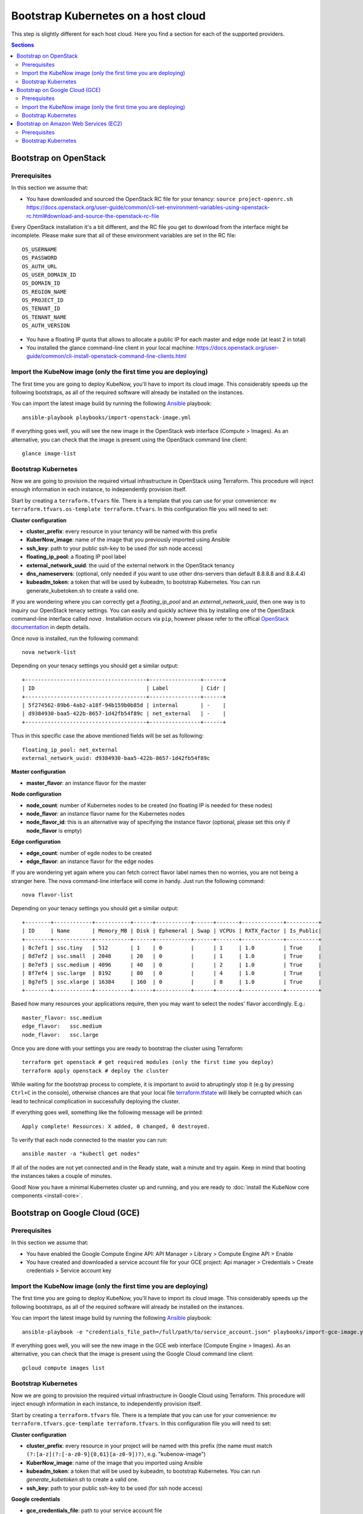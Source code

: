 Bootstrap Kubernetes on a host cloud
====================================

This step is slightly different for each host cloud. Here you find a section for each of the supported providers.

.. contents:: Sections
  :depth: 2

Bootstrap on OpenStack
----------------------

Prerequisites
~~~~~~~~~~~~~

In this section we assume that:

- You have downloaded and sourced the OpenStack RC file for your tenancy: ``source project-openrc.sh`` https://docs.openstack.org/user-guide/common/cli-set-environment-variables-using-openstack-rc.html#download-and-source-the-openstack-rc-file

Every OpenStack installation it's a bit different, and the RC file you get to download from the interface might be incomplete. Please make sure that all of these environment variables are set in the RC file::

  OS_USERNAME
  OS_PASSWORD
  OS_AUTH_URL
  OS_USER_DOMAIN_ID
  OS_DOMAIN_ID
  OS_REGION_NAME
  OS_PROJECT_ID
  OS_TENANT_ID
  OS_TENANT_NAME
  OS_AUTH_VERSION

- You have a floating IP quota that allows to allocate a public IP for each master and edge node (at least 2 in total)
- You installed the glance command-line client in your local machine: https://docs.openstack.org/user-guide/common/cli-install-openstack-command-line-clients.html

Import the KubeNow image (only the first time you are deploying)
~~~~~~~~~~~~~~~~~~~~~~~~~~~~~~~~~~~~~~~~~~~~~~~~~~~~~~~~~~~~~~~~

The first time you are going to deploy KubeNow, you'll have to import its cloud image. This considerably speeds up the following bootstraps, as all of the required software will already be installed on the instances.

You can import the latest image build by running the following `Ansible <http://ansible.com>`_ playbook::

  ansible-playbook playbooks/import-openstack-image.yml

If everything goes well, you will see the new image in the OpenStack web interface (Compute > Images). As an alternative, you can check that the image is present using the OpenStack command line client::

  glance image-list

Bootstrap Kubernetes
~~~~~~~~~~~~~~~~~~~~

Now we are going to provision the required virtual infrastructure in OpenStack using Terraform. This procedure will inject enough information in each instance, to independently provision itself.

Start by creating a ``terraform.tfvars`` file. There is a template that you can use for your convenience: ``mv terraform.tfvars.os-template terraform.tfvars``. In this configuration file you will need to set:

**Cluster configuration**

- **cluster_prefix**: every resource in your tenancy will be named with this prefix
- **KuberNow_image**: name of the image that you previously imported using Ansible
- **ssh_key**: path to your public ssh-key to be used (for ssh node access)
- **floating_ip_pool**: a floating IP pool label
- **external_network_uuid**: the uuid of the external network in the OpenStack tenancy
- **dns_nameservers**: (optional, only needed if you want to use other dns-servers than default 8.8.8.8 and 8.8.4.4)
- **kubeadm_token**: a token that will be used by kubeadm, to bootstrap Kubernetes. You can run generate_kubetoken.sh to create a valid one.

If you are wondering where you can correctly get a `floating_ip_pool` and an `external_network_uuid`, then one way is to inquiry our OpenStack tenacy settings. You can easily and quickly achieve this by installing one of the OpenStack command-line interface called `nova` . Installation occurs via ``pip``, however please refer to the offical `OpenStack documentation <https://docs.openstack.org/user-guide/common/cli-install-openstack-command-line-clients.html>`_ in depth details.

Once `nova` is installed, run the following command::
    
    nova network-list

Depending on your tenacy settings you should get a similar output::

    +--------------------------------------+----------------+------+
    | ID                                   | Label          | Cidr |
    +--------------------------------------+----------------+------+
    | 5f274562-89b6-4ab2-a18f-94b159b0b85d | internal       | -    |
    | d9384930-baa5-422b-8657-1d42fb54f89c | net_external   | -    |
    +--------------------------------------+----------------+------+

Thus in this specific case the above mentioned fields will be set as following::

    floating_ip_pool: net_external
    external_network_uuid: d9384930-baa5-422b-8657-1d42fb54f89c

**Master configuration**

- **master_flavor**: an instance flavor for the master

**Node configuration**

- **node_count**: number of Kubernetes nodes to be created (no floating IP is needed for these nodes)
- **node_flavor**: an instance flavor name for the Kubernetes nodes
- **node_flavor_id**: this is an alternative way of specifying the instance flavor (optional, please set this only if **node_flavor** is empty)

**Edge configuration**

- **edge_count**: number of egde nodes to be created
- **edge_flavor**: an instance flavor for the edge nodes

If you are wondering yet again where you can fetch correct flavor label names then no worries, you are not being a stranger here. The nova command-line interface will come in handy. Just run the following command::

    nova flavor-list
    
Depending on your tenacy settings you should get a similar output::

    +--------+------------+-----------+------+-----------+------+-------+-------------+----------+
    | ID     | Name       | Memory_MB | Disk | Ephemeral | Swap | VCPUs | RXTX_Factor | Is_Public|
    +--------+------------+-----------+------+-----------+------+-------+-------------+----------+
    | 8c7ef1 | ssc.tiny   | 512       | 1    | 0         |      | 1     | 1.0         | True     |
    | 8d7ef2 | ssc.small  | 2048      | 20   | 0         |      | 1     | 1.0         | True     |
    | 8e7ef3 | ssc.medium | 4096      | 40   | 0         |      | 2     | 1.0         | True     |
    | 8f7ef4 | ssc.large  | 8192      | 80   | 0         |      | 4     | 1.0         | True     |
    | 8g7ef5 | ssc.xlarge | 16384     | 160  | 0         |      | 8     | 1.0         | True     |
    +--------+------------+-----------+------+-----------+------+-------+-------------+----------+

Based how many resources your applications require, then you may want to select the nodes' flavor accordingly. E.g.::

    master_flavor: ssc.medium
    edge_flavor:   ssc.medium
    node_flavor:   ssc.large

Once you are done with your settings you are ready to bootstrap the cluster using Terraform::

  terraform get openstack # get required modules (only the first time you deploy)
  terraform apply openstack # deploy the cluster

While waiting for the bootstrap process to complete, it is important to avoid to abruptingly stop it (e.g by pressing ``Ctrl+C`` in the console), otherwise chances are that your local file `terraform.tfstate <https://www.terraform.io/docs/state/>`_ will likely be corrupted which can lead to technical complication in successfully deploying the cluster.

If everything goes well, something like the following message will be printed::

  Apply complete! Resources: X added, 0 changed, 0 destroyed.

To verify that each node connected to the master you can run::

  ansible master -a "kubectl get nodes"

If all of the nodes are not yet connected and in the Ready state, wait a minute and try again. Keep in mind that booting the instances takes a couple of minutes.

Good! Now you have a minimal Kubernetes cluster up and running, and you are ready to :doc:`install the KubeNow core components <install-core>`.


Bootstrap on Google Cloud (GCE)
-------------------------------

Prerequisites
~~~~~~~~~~~~~

In this section we assume that:

- You have enabled the Google Compute Engine API: API Manager > Library > Compute Engine API > Enable
- You have created and downloaded a service account file for your GCE project: Api manager > Credentials > Create credentials > Service account key

Import the KubeNow image (only the first time you are deploying)
~~~~~~~~~~~~~~~~~~~~~~~~~~~~~~~~~~~~~~~~~~~~~~~~~~~~~~~~~~~~~~~~

The first time you are going to deploy KubeNow, you'll have to import its cloud image. This considerably speeds up the following bootstraps, as all of the required software will already be installed on the instances.

You can import the latest image build by running the following `Ansible <http://ansible.com>`_ playbook::

  ansible-playbook -e "credentials_file_path=/full/path/to/service_account.json" playbooks/import-gce-image.yml

If everything goes well, you will see the new image in the GCE web interface (Compute Engine > Images). As an alternative, you can check that the image is present using the Google Cloud command line client::

  gcloud compute images list

Bootstrap Kubernetes
~~~~~~~~~~~~~~~~~~~~

Now we are going to provision the required virtual infrastructure in Google Cloud using Terraform. This procedure will inject enough information in each instance, to independently provision itself.

Start by creating a ``terraform.tfvars`` file. There is a template that you can use for your convenience: ``mv terraform.tfvars.gce-template terraform.tfvars``. In this configuration file you will need to set:

**Cluster configuration**

- **cluster_prefix**: every resource in your project will be named with this prefix (the name must match ``(?:[a-z](?:[-a-z0-9]{0,61}[a-z0-9])?)``, e.g. "kubenow-image")
- **KuberNow_image**: name of the image that you imported using Ansible
- **kubeadm_token**: a token that will be used by kubeadm, to bootstrap Kubernetes. You can run `generate_kubetoken.sh` to create a valid one.
- **ssh_key**: path to your public ssh-key to be used (for ssh node access)

**Google credentials**

- **gce_credentials_file**: path to your service account file
- **gce_region**: the zone for your project (e.g. ``europe-west1-b``)
- **gce_project**: your project id

**Master configuration**

- **master_flavor**: an instance flavor for the master (e.g. ``n1-standard-1``)
- **master_disk_size**: master disk size in GB

**Node configuration**

- **node_count**: number of Kubernetes nodes to be created
- **node_flavor**: an instance flavor for the Kubernetes nodes (e.g. ``n1-standard-1``)
- **node_disk_size**: nodes disk size in GB

**Edge configuration**

- **edge_count**: number of egde nodes to be created
- **edge_flavor**: an instance flavor for the edge nodes (e.g. ``n1-standard-1``)
- **edge_disk_size**: edges disk size in GB

Once you are done with your settings you are ready to bootstrap the cluster using Terraform::

  terraform get gce # get required modules (only the first time you deploy)
  terraform apply gce # deploy the cluster

If everything goes well, something like the following message will be printed::

  Apply complete! Resources: X added, 0 changed, 0 destroyed.

To verify that each node connected to the master you can run::

  ansible master -a "kubectl get nodes"

If all of the nodes are not yet connected and in the Ready state, wait a minute and try again. Keep in mind that booting the instances takes a couple of minutes.

Good! Now you have a minimal Kubernetes cluster up and running, and you are ready to :doc:`install the KubeNow core components <install-core>`.

Bootstrap on Amazon Web Services (EC2)
--------------------------------------

Prerequisites
~~~~~~~~~~~~~

In this section we assume that:

- You have an IAM user along with its *access key* and *security credentials* (http://docs.aws.amazon.com/IAM/latest/UserGuide/id_users_create.html)

Bootstrap Kubernetes
~~~~~~~~~~~~~~~~~~~~

Now we are going to provision the required virtual infrastructure in AWS (Amazon Web Services) using Terraform. This procedure will inject enough information in each instance, to independently provision itself.

Start by creating a ``terraform.tfvars`` file. There is a template that you can use for your convenience: ``mv terraform.tfvars.aws-template terraform.tfvars``. In this configuration file you will need to set:

**Cluster configuration**

- **cluster_prefix**: every resource in your tenancy will be named with this prefix
- **kubenow_image_id**: please use one of the prebuilt images ID. You can figure it out in the release notes (https://github.com/kubenow/KubeNow/releases).

  + **Warning:** choose the image according to the region you want to use

- **kubeadm_token**: a token that will be used by kubeadm, to bootstrap Kubernetes. You can run `generate_kubetoken.sh` to create a valid one.
- **ssh_key**: path to your public ssh-key to be used for ssh node access (e.g. ``~/.ssh/id_rsa.pub``)
- **aws_region**: the region where your cluster will be bootstrapped (e.g. ``eu-west-1``)

  + **Warning:** the image that you previously selected has to be available in this region
  
- **availability_zone**: an availability zone for your cluster (e.g. ``eu-west-1a``)

**Credentials**

- **aws_access_key_id**: your access key id
- **aws_secret_access_key**: your secret access key

**Master configuration**

- **master_instance_type**: an instance type for the master (e.g. ``t2.medium``)
- **master_disk_size**: edges disk size in GB

**Node configuration**

- **node_count**: number of Kubernetes nodes to be created
- **node_instance_type**: an instance type for the Kubernetes nodes (e.g. ``t2.medium``)
- **node_disk_size**: edges disk size in GB

**Edge configuration**

- **edge_count**: number of egde nodes to be created
- **edge_instance_type**: an instance type for the edge nodes (e.g. ``t2.medium``)
- **edge_disk_size**: edges disk size in GB

Once you are done with your settings you are ready to bootstrap the cluster using Terraform::

  terraform get aws # get required modules (only the first time you deploy)
  terraform apply aws # deploy the cluster

If everything goes well, something like the following message will be printed::


  Apply complete! Resources: X added, 0 changed, 0 destroyed.


To verify that each node connected to the master you can run::

  ansible master -a "kubectl get nodes"

If all of the nodes are not yet connected and in the Ready state, wait a minute and try again. Keep in mind that booting the instances takes a couple of minutes. **Warning** if you are using the free tier, the cluster will take a little bit more to bootstrap (~5 minutes).

Good! Now you have a minimal Kubernetes cluster up and running, and you are ready to :doc:`install the KubeNow core components <install-core>`.
